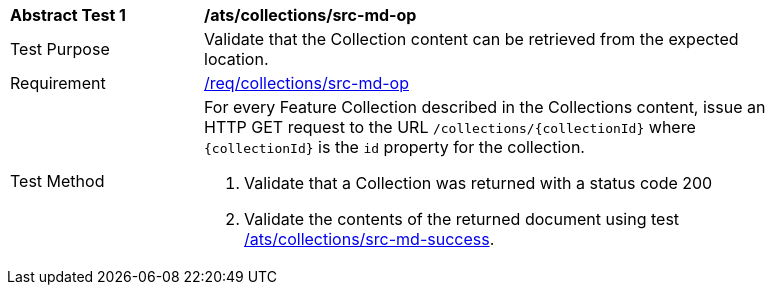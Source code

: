 [[ats_collections_src-md-op]]
[width="90%",cols="2,6a"]
|===
^|*Abstract Test {counter:ats-id}* |*/ats/collections/src-md-op*
^|Test Purpose |Validate that the Collection content can be retrieved from the expected location.
^|Requirement |<<req_collections_src-md-op,/req/collections/src-md-op>>
^|Test Method |For every Feature Collection described in the Collections content, issue an HTTP GET request to the URL `/collections/{collectionId}` where `{collectionId}` is the `id` property for the collection.

. Validate that a Collection was returned with a status code 200
. Validate the contents of the returned document using test <<ats_collections_src-md-success,/ats/collections/src-md-success>>.
|===
